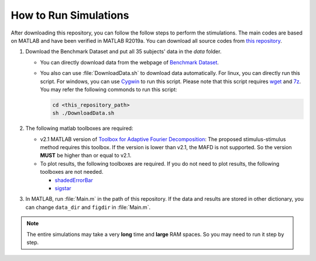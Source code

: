How to Run Simulations
========================

After downloading this repository, you can follow the follow steps to perform the stimulations. The main codes are based on MATLAB and have been verified in MATLAB R2019a. You can download all source codes from `this repository <https://github.com/pikipity/Stimulus-stimulus_transfer_based_on_time-frequency-joint_representation_SSVEP_BCIs.git>`_.

1. Download the Benchmark Dataset and put all 35 subjects' data in the `data` folder.

   + You can directly download data from the webpage of `Benchmark Dataset <http://bci.med.tsinghua.edu.cn/download.html>`_.
   + You also can use :file:`DownloadData.sh` to download data automatically. For linux, you can directly run this script. For windows, you can use `Cygwin <https://www.cygwin.com/>`_ to run this script. Please note that this script requires `wget <https://www.gnu.org/software/wget/>`_ and `7z <http://p7zip.sourceforge.net/>`_. You may refer the following commonds to run this script:
     
     .. code-block:: console

         cd <this_repository_path>
         sh ./DownloadData.sh

2. The following matlab toolboxes are required:

   + v2.1 MATLAB version of `Toolbox for Adaptive Fourier Decomposition <https://github.com/pikipity/Toolbox-for-Adaptive-Fourier-Decomposition>`_: The proposed stimulus-stimulus method requires this toolbox. If the version is lower than v2.1, the MAFD is not supported. So the version **MUST** be higher than or equal to v2.1.
   + To plot results, the following toolboxes are required. If you do not need to plot results, the following toolboxes are not needed.

     + `shadedErrorBar <https://github.com/raacampbell/shadedErrorBar>`_
     + `sigstar <https://github.com/raacampbell/sigstar>`_

3. In MATLAB, run :file:`Main.m` in the path of this repository. If the data and results are stored in other dictionary, you can change ``data_dir`` and ``figdir`` in :file:`Main.m`. 

.. note::

   The entire simulations may take a very **long** time and **large** RAM spaces. So you may need to run it step by step. 